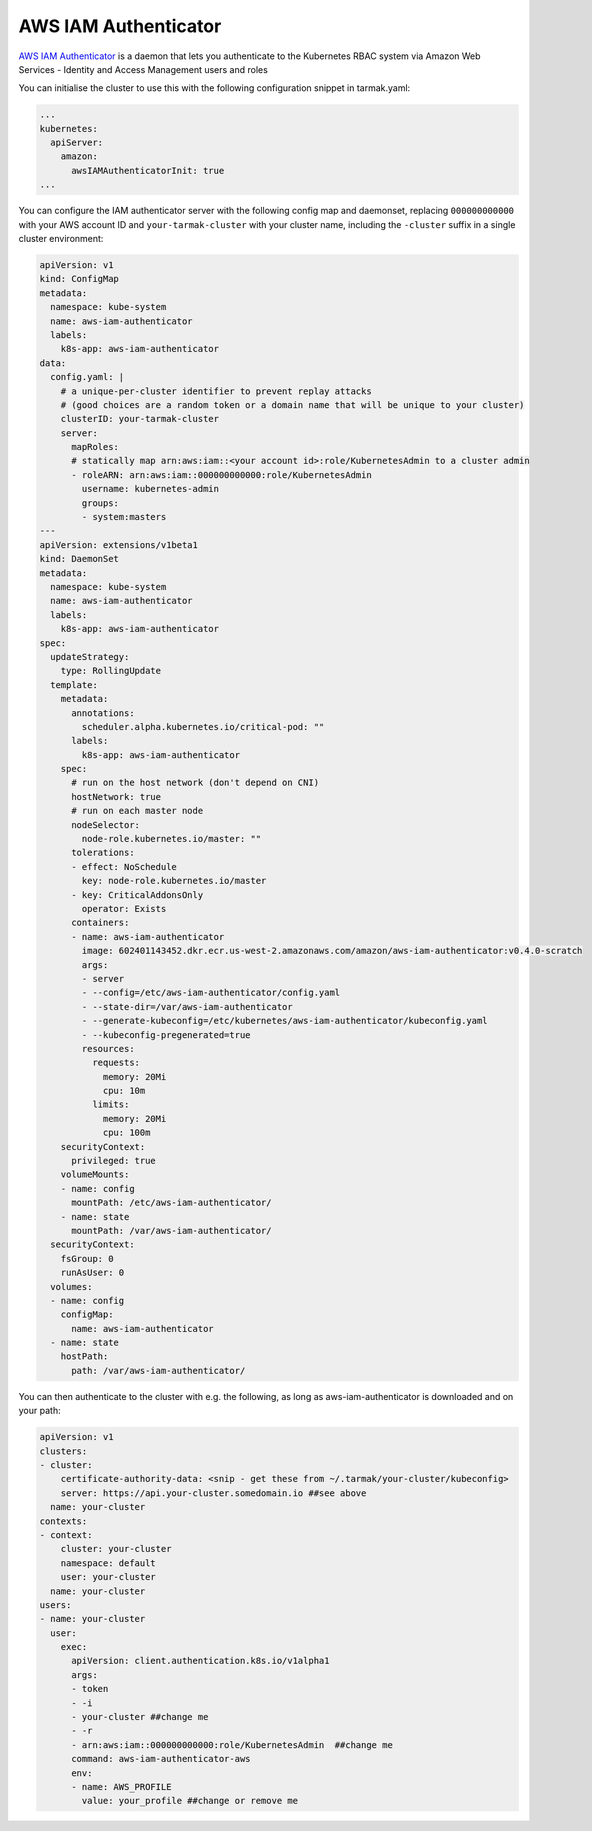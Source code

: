 AWS IAM Authenticator
---------------------

`AWS IAM Authenticator <https://github.com/kubernetes-sigs/aws-iam-authenticator>`_ is a daemon that lets you authenticate to the 
Kubernetes RBAC system via Amazon Web Services - Identity and Access Management users and roles

You can initialise the cluster to use this with the following configuration snippet in tarmak.yaml:

.. code-block:: yaml

    ...
    kubernetes:
      apiServer:
        amazon:
          awsIAMAuthenticatorInit: true
    ...

You can configure the IAM authenticator server with the following config map and daemonset, 
replacing ``000000000000`` with your AWS account ID and ``your-tarmak-cluster`` with your cluster name, 
including the ``-cluster`` suffix in a single cluster environment:

.. code-block:: yaml

    apiVersion: v1
    kind: ConfigMap
    metadata:
      namespace: kube-system
      name: aws-iam-authenticator
      labels:
        k8s-app: aws-iam-authenticator
    data:
      config.yaml: |
        # a unique-per-cluster identifier to prevent replay attacks
        # (good choices are a random token or a domain name that will be unique to your cluster)
        clusterID: your-tarmak-cluster
        server:
          mapRoles:
          # statically map arn:aws:iam::<your account id>:role/KubernetesAdmin to a cluster admin
          - roleARN: arn:aws:iam::000000000000:role/KubernetesAdmin
            username: kubernetes-admin
            groups:
            - system:masters
    ---
    apiVersion: extensions/v1beta1
    kind: DaemonSet
    metadata:
      namespace: kube-system
      name: aws-iam-authenticator
      labels:
        k8s-app: aws-iam-authenticator
    spec:
      updateStrategy:
        type: RollingUpdate
      template:
        metadata:
          annotations:
            scheduler.alpha.kubernetes.io/critical-pod: ""
          labels:
            k8s-app: aws-iam-authenticator
        spec:
          # run on the host network (don't depend on CNI)
          hostNetwork: true
          # run on each master node
          nodeSelector:
            node-role.kubernetes.io/master: ""
          tolerations:
          - effect: NoSchedule
            key: node-role.kubernetes.io/master
          - key: CriticalAddonsOnly
            operator: Exists
          containers:
          - name: aws-iam-authenticator
            image: 602401143452.dkr.ecr.us-west-2.amazonaws.com/amazon/aws-iam-authenticator:v0.4.0-scratch
            args:
            - server
            - --config=/etc/aws-iam-authenticator/config.yaml
            - --state-dir=/var/aws-iam-authenticator
            - --generate-kubeconfig=/etc/kubernetes/aws-iam-authenticator/kubeconfig.yaml
            - --kubeconfig-pregenerated=true
            resources:
              requests:
                memory: 20Mi
                cpu: 10m
              limits:
                memory: 20Mi
                cpu: 100m
        securityContext:
          privileged: true
        volumeMounts:
        - name: config
          mountPath: /etc/aws-iam-authenticator/
        - name: state
          mountPath: /var/aws-iam-authenticator/
      securityContext:
        fsGroup: 0
        runAsUser: 0
      volumes:
      - name: config
        configMap:
          name: aws-iam-authenticator
      - name: state
        hostPath:
          path: /var/aws-iam-authenticator/

You can then authenticate to the cluster with e.g. the following, as long as aws-iam-authenticator is 
downloaded and on your path:

.. code-block:: yaml

    apiVersion: v1
    clusters:
    - cluster:
        certificate-authority-data: <snip - get these from ~/.tarmak/your-cluster/kubeconfig>
        server: https://api.your-cluster.somedomain.io ##see above
      name: your-cluster
    contexts:
    - context:
        cluster: your-cluster
        namespace: default
        user: your-cluster
      name: your-cluster
    users:
    - name: your-cluster
      user:
        exec:
          apiVersion: client.authentication.k8s.io/v1alpha1
          args:
          - token
          - -i
          - your-cluster ##change me
          - -r
          - arn:aws:iam::000000000000:role/KubernetesAdmin  ##change me
          command: aws-iam-authenticator-aws
          env:
          - name: AWS_PROFILE
            value: your_profile ##change or remove me
